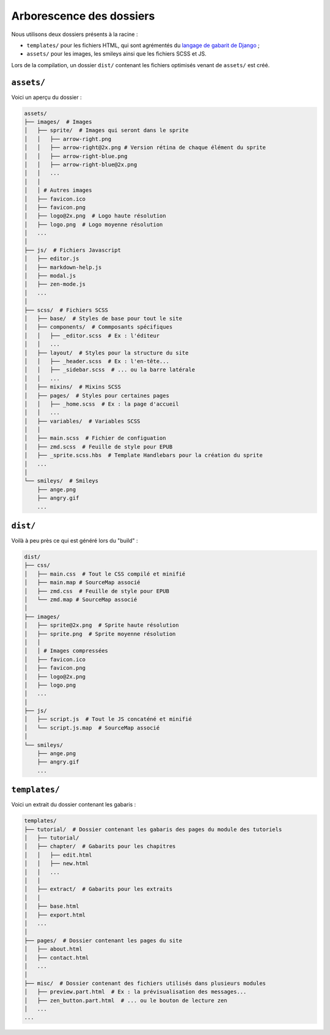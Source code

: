=========================
Arborescence des dossiers
=========================

Nous utilisons deux dossiers présents à la racine :

- ``templates/`` pour les fichiers HTML, qui sont agrémentés du `langage de gabarit de Django <https://docs.djangoproject.com/fr/1.8/topics/templates/>`_ ;
- ``assets/`` pour les images, les smileys ainsi que les fichiers SCSS et JS.

Lors de la compilation, un dossier ``dist/`` contenant les fichiers optimisés venant de ``assets/`` est créé.


``assets/``
===========

Voici un aperçu du dossier :

.. sourcecode:: bash

    assets/
    ├── images/  # Images
    │   ├── sprite/  # Images qui seront dans le sprite
    │   │   ├── arrow-right.png
    │   │   ├── arrow-right@2x.png # Version rétina de chaque élément du sprite
    │   │   ├── arrow-right-blue.png
    │   │   ├── arrow-right-blue@2x.png
    │   │   ...
    │   │
    │   │ # Autres images
    │   ├── favicon.ico
    │   ├── favicon.png
    │   ├── logo@2x.png  # Logo haute résolution
    │   ├── logo.png  # Logo moyenne résolution
    │   ...
    │
    ├── js/  # Fichiers Javascript
    │   ├── editor.js
    │   ├── markdown-help.js
    │   ├── modal.js
    │   ├── zen-mode.js
    │   ...
    │
    ├── scss/  # Fichiers SCSS
    │   ├── base/  # Styles de base pour tout le site
    │   ├── components/  # Commposants spécifiques
    │   │   ├── _editor.scss  # Ex : l'éditeur
    │   │   ...
    │   ├── layout/  # Styles pour la structure du site
    │   │   ├── _header.scss  # Ex : l'en-tête...
    │   │   ├── _sidebar.scss  # ... ou la barre latérale
    │   │   ...
    │   ├── mixins/  # Mixins SCSS
    │   ├── pages/  # Styles pour certaines pages
    │   │   ├── _home.scss  # Ex : la page d'accueil
    │   │   ...
    │   ├── variables/  # Variables SCSS
    │   │
    │   ├── main.scss  # Fichier de configuation
    │   ├── zmd.scss  # Feuille de style pour EPUB
    │   ├── _sprite.scss.hbs  # Template Handlebars pour la création du sprite
    │   ...
    │
    └── smileys/  # Smileys
        ├── ange.png
        ├── angry.gif
        ...


``dist/``
=========

Voilà à peu près ce qui est généré lors du "build" :

.. sourcecode:: bash

    dist/
    ├── css/
    │   ├── main.css  # Tout le CSS compilé et minifié
    │   ├── main.map # SourceMap associé
    │   ├── zmd.css  # Feuille de style pour EPUB
    │   └── zmd.map # SourceMap associé
    │
    ├── images/
    │   ├── sprite@2x.png  # Sprite haute résolution
    │   ├── sprite.png  # Sprite moyenne résolution
    │   │
    │   │ # Images compressées
    │   ├── favicon.ico
    │   ├── favicon.png
    │   ├── logo@2x.png
    │   ├── logo.png
    │   ...
    │
    ├── js/
    │   ├── script.js  # Tout le JS concaténé et minifié
    │   └── script.js.map  # SourceMap associé
    │
    └── smileys/
        ├── ange.png
        ├── angry.gif
        ...


``templates/``
==============

Voici un extrait du dossier contenant les gabaris :

.. sourcecode:: bash

    templates/
    ├── tutorial/  # Dossier contenant les gabaris des pages du module des tutoriels
    │   ├── tutorial/
    │   ├── chapter/  # Gabarits pour les chapitres
    │   │   ├── edit.html
    │   │   ├── new.html
    │   │   ...
    │   │
    │   ├── extract/  # Gabarits pour les extraits
    │   │
    │   ├── base.html
    │   ├── export.html
    │   ...
    │
    ├── pages/  # Dossier contenant les pages du site
    │   ├── about.html
    │   ├── contact.html
    │   ...
    │
    ├── misc/  # Dossier contenant des fichiers utilisés dans plusieurs modules
    │   ├── preview.part.html  # Ex : la prévisualisation des messages...
    │   ├── zen_button.part.html  # ... ou le bouton de lecture zen
    │   ...
    ...
